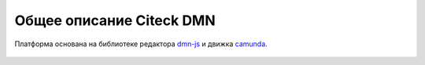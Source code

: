 Общее описание Citeck DMN
==========================

.. _ecos_dmn:

Платформа основана на библиотеке редактора `dmn-js <https://bpmn.io/>`_ и движка `camunda <https://camunda.com/>`_.

 .. image:: _static/dmn_01.png
       :width: 600
       :align: center

